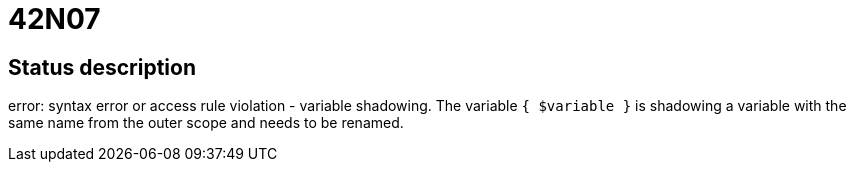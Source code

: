 = 42N07

== Status description
error: syntax error or access rule violation - variable shadowing. The variable `{ $variable }` is shadowing a variable with the same name from the outer scope and needs to be renamed.
